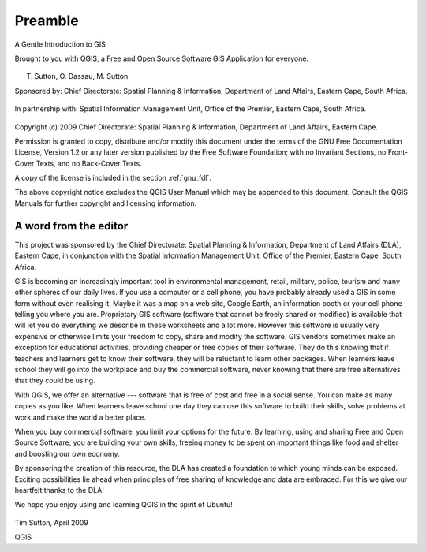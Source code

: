 
.. _A-Gentle-Introduction-To-GIS-reference:

********
Preamble
********

A Gentle Introduction to GIS

Brought to you with QGIS, a Free and Open Source Software GIS Application
for everyone.

.. figure:: ../../static/common/logo.png
   :align: center
   :width: 8em

T. Sutton, O. Dassau, M. Sutton

Sponsored by: Chief Directorate: Spatial Planning & Information, Department of
Land Affairs, Eastern Cape, South Africa.

.. figure:: img/dla_logo.png
   :align: center
   :width: 6em

In partnership with: Spatial Information Management Unit, Office of the Premier,
Eastern Cape, South Africa.

.. figure:: img/eastern_cape_logo.jpg
   :align: center
   :width: 25em

Copyright (c) 2009 Chief Directorate: Spatial Planning & Information, Department
of Land Affairs, Eastern Cape.

Permission is granted to copy, distribute and/or modify this document under the
terms of the GNU Free Documentation License, Version 1.2 or any later version
published by the Free Software Foundation; with no Invariant Sections, no
Front-Cover Texts, and no Back-Cover Texts.

A copy of the license is included in the section :ref:`gnu_fdl`.

The above copyright notice excludes the QGIS User Manual which may be appended
to this document. Consult the QGIS Manuals for further copyright and licensing
information.

A word from the editor
======================

This project was sponsored by the Chief Directorate: Spatial Planning & Information,
Department of Land Affairs (DLA), Eastern Cape, in conjunction with the Spatial
Information Management Unit, Office of the Premier, Eastern Cape, South Africa.

GIS is becoming an increasingly important tool in environmental management,
retail, military, police, tourism and many other spheres of our daily lives. If
you use a computer or a cell phone, you have probably already used a GIS in some
form without even realising it. Maybe it was a map on a web site, Google Earth,
an information booth or your cell phone telling you where you are. Proprietary
GIS software (software that cannot be freely shared or modified) is available
that will let you do everything we describe in these worksheets and a lot more.
However this software is usually very expensive or otherwise limits your freedom
to copy, share and modify the software. GIS vendors sometimes make an exception
for educational activities, providing cheaper or free copies of their software.
They do this knowing that if teachers and learners get to know their software,
they will be reluctant to learn other packages. When learners leave school they
will go into the workplace and buy the commercial software, never knowing that
there are free alternatives that they could be using.

With QGIS, we offer an alternative --- software that is free of cost and
free in a social sense. You can make as many copies as you like. When learners
leave school one day they can use this software to build their skills, solve
problems at work and make the world a better place.

When you buy commercial software, you limit your options for the future. By
learning, using and sharing Free and Open Source Software, you are building your
own skills, freeing money to be spent on important things like food and shelter
and boosting our own economy.

By sponsoring the creation of this resource, the DLA has created a foundation to
which young minds can be exposed. Exciting possibilities lie ahead when principles
of free sharing of knowledge and data are embraced. For this we give our
heartfelt thanks to the DLA!

We hope you enjoy using and learning QGIS in the spirit of Ubuntu!

.. figure:: img/tims_sign.png

Tim Sutton, April 2009

QGIS
